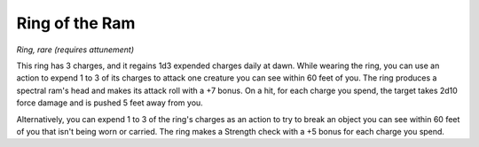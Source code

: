 
.. _srd:ring-of-the-ram:

Ring of the Ram
------------------------------------------------------


*Ring, rare (requires attunement)*

This ring has 3 charges, and it regains 1d3 expended charges daily at
dawn. While wearing the ring, you can use an action to expend 1 to 3 of
its charges to attack one creature you can see within 60 feet of you.
The ring produces a spectral ram's head and makes its attack roll with a
+7 bonus. On a hit, for each charge you spend, the target takes 2d10
force damage and is pushed 5 feet away from you.

Alternatively, you can expend 1 to 3 of the ring's charges as an action
to try to break an object you can see within 60 feet of you that isn't
being worn or carried. The ring makes a Strength check with a +5 bonus
for each charge you spend.

